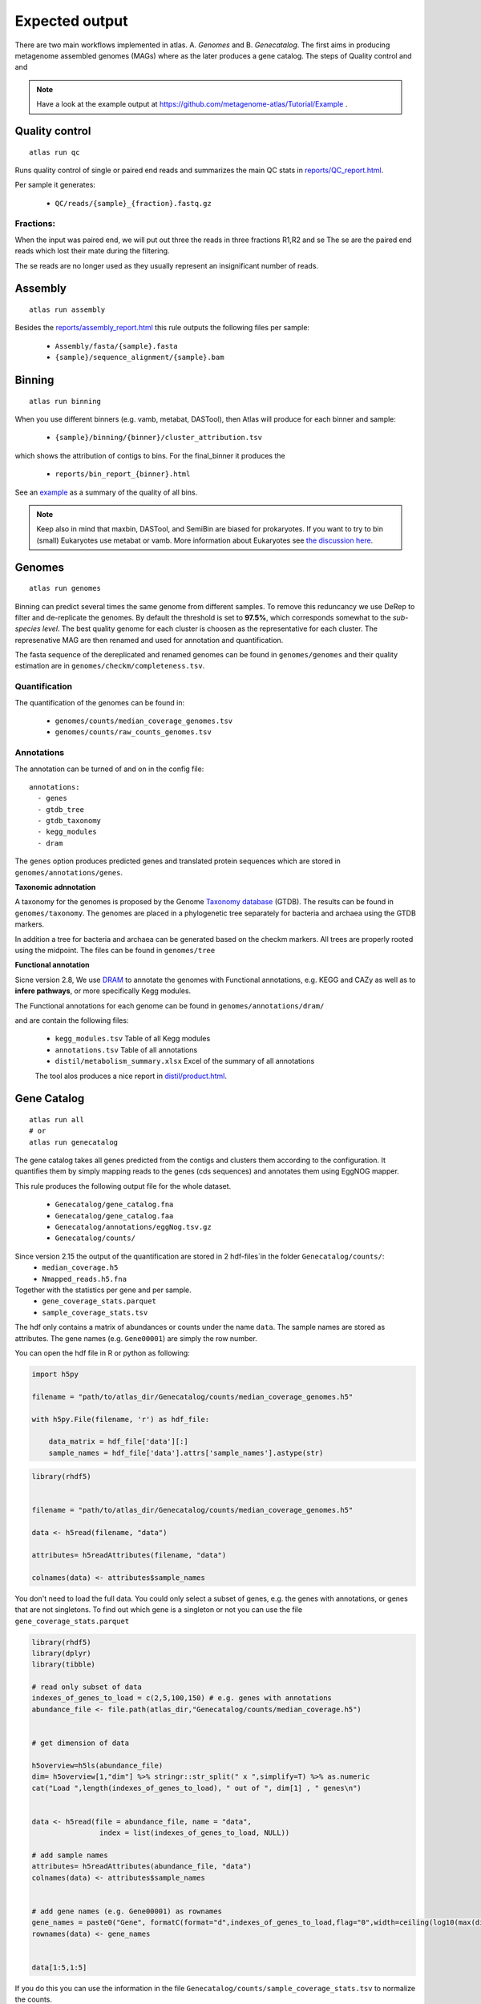 .. |scheme| image:: ../../resources/images/atlas_list.png
  :alt: Atlas is a workflow for assembly and binning of metagenomic reads


Expected output
***************

|scheme|


There are two main workflows implemented in atlas. A. *Genomes* and B. *Genecatalog*. The first aims in producing metagenome assembled genomes (MAGs) where as the later produces a gene catalog. The steps of Quality control and and

.. note:: Have a look at the example output at `<https://github.com/metagenome-atlas/Tutorial/Example>`_ .

Quality control
===============

::

  atlas run qc

Runs quality control of single or paired end reads and summarizes the main QC stats in
`reports/QC_report.html`_.

.. _reports/QC_report.html: ../_static/QC_report.html

Per sample it generates:

  - ``QC/reads/{sample}_{fraction}.fastq.gz``


.. _fractions:

Fractions:
----------
When the input was paired end, we will put out three the reads in three fractions R1,R2 and se
The se are the paired end reads which lost their mate during the filtering.

The se reads are no longer used as they usually represent an insignificant number of reads.


Assembly
===============

::

  atlas run assembly



Besides the `reports/assembly_report.html`_ this rule outputs the following files per sample:

  - ``Assembly/fasta/{sample}.fasta``
  - ``{sample}/sequence_alignment/{sample}.bam``



.. _reports/assembly_report.html: ../_static/assembly_report.html






Binning
===============
::

  atlas run binning



When you use different binners (e.g. vamb, metabat, DASTool),
then Atlas will produce for each binner and sample:

  - ``{sample}/binning/{binner}/cluster_attribution.tsv``

which shows the attribution of contigs to bins. For the final_binner it produces the

  - ``reports/bin_report_{binner}.html``

See an `example <../_static/bin_report.html>`_ as a summary of the quality of all bins.

.. seealso:: In version 2.8 the new binners *vamb* and *SemiBin* were added. First experience show that they outperform the default binner (metabat, maxbin + DASTool). They use a new approach of co-binning which uses the co-abundance from different samples. For more information see the `detailed explanation here <https://silask.github.io/post/phd-thesis/Thesis\_Silas\_Kieser.pdf>`_ on page 14

.. note:: Keep also in mind that maxbin, DASTool, and SemiBin are biased for prokaryotes. If you want to try to bin (small) Eukaryotes use metabat or vamb. More information about Eukaryotes see `the discussion here <https://github.com/metagenome-atlas/atlas/discussions/427>`_.


Genomes
===============
::

    atlas run genomes


Binning can predict several times the same genome from different samples. To remove this reduncancy we use DeRep to filter and de-replicate the genomes. By default the threshold is set to **97.5%**, which corresponds somewhat to the *sub-species level*. The best quality genome for each cluster is choosen as the representative for each cluster. The represenative MAG are then renamed and used for annotation and quantification.

The fasta sequence of the dereplicated and renamed genomes can be found in ``genomes/genomes``
and their quality estimation are in ``genomes/checkm/completeness.tsv``.

Quantification
--------------

The quantification of the genomes can be found in:

  - ``genomes/counts/median_coverage_genomes.tsv``
  - ``genomes/counts/raw_counts_genomes.tsv``

.. seealso:: See in `Atlas example <https://github.com/metagenome-atlas/Tutorial>`_ how to analyze these abundances.

Annotations
-----------

The annotation can be turned of and on in the config file::

  annotations:
    - genes
    - gtdb_tree
    - gtdb_taxonomy
    - kegg_modules
    - dram


The ``genes`` option produces predicted genes and translated protein sequences which are stored in ``genomes/annotations/genes``.



**Taxonomic adnnotation**


A taxonomy for the genomes is proposed by the Genome `Taxonomy database <https://gtdb.ecogenomic.org/>`_ (GTDB).
The results can be found in ``genomes/taxonomy``.
The genomes are placed in a phylogenetic tree separately for bacteria and archaea using the GTDB markers.

In addition a tree for bacteria and archaea can be generated based on the checkm markers.
All trees are properly rooted using the midpoint. The files can be found in ``genomes/tree``

**Functional annotation**

Sicne version 2.8, We use `DRAM <https://github.com/shafferm/DRAM>`_ to annotate the genomes with Functional annotations, e.g. KEGG and CAZy as well as to **infere pathways**, or more specifically Kegg modules.

The Functional annotations for each genome can be found in ``genomes/annotations/dram/``

and are contain the following files:

 - ``kegg_modules.tsv`` Table of all Kegg modules
 - ``annotations.tsv`` Table of all annotations
 - ``distil/metabolism_summary.xlsx`` Excel of the summary of all annotations

 The tool alos produces a nice report in `distil/product.html`_.

.. _distil/product.html: ../_static/dram_product.html



Gene Catalog
===============

::

  atlas run all
  # or
  atlas run genecatalog

The gene catalog takes all genes predicted from the contigs and clusters them
according to the configuration. It quantifies them by simply mapping reads to the genes (cds sequences) and annotates them using EggNOG mapper.

This rule produces the following output file for the whole dataset.

  - ``Genecatalog/gene_catalog.fna``
  - ``Genecatalog/gene_catalog.faa``
  - ``Genecatalog/annotations/eggNog.tsv.gz``
  - ``Genecatalog/counts/``



Since version 2.15 the output of the quantification are stored in 2 hdf-files`in the folder ``Genecatalog/counts/``:	
  - ``median_coverage.h5``
  - ``Nmapped_reads.h5.fna``

Together with the statistics per gene and per sample.
  - ``gene_coverage_stats.parquet``
  - ``sample_coverage_stats.tsv``



The hdf only contains a matrix of abundances or counts under the name ``data``. The sample names are stored as attributes.
The gene names (e.g. ``Gene00001``) are simply the row number.






You can open the hdf file in R or python as following:

  
.. code-block:: python

  import h5py

  filename = "path/to/atlas_dir/Genecatalog/counts/median_coverage_genomes.h5"

  with h5py.File(filename, 'r') as hdf_file:

      data_matrix = hdf_file['data'][:]
      sample_names = hdf_file['data'].attrs['sample_names'].astype(str)


.. code-block:: R

  library(rhdf5)


  filename = "path/to/atlas_dir/Genecatalog/counts/median_coverage_genomes.h5"

  data <- h5read(filename, "data")

  attributes= h5readAttributes(filename, "data")

  colnames(data) <- attributes$sample_names


You don't need to load the full data.
You could only select a subset of genes, e.g. the genes with annotations, or genes that are not singletons.
To find out which gene is a singleton or not you can use the file ``gene_coverage_stats.parquet``


.. code-block:: R

  library(rhdf5)
  library(dplyr)
  library(tibble)

  # read only subset of data
  indexes_of_genes_to_load = c(2,5,100,150) # e.g. genes with annotations
  abundance_file <- file.path(atlas_dir,"Genecatalog/counts/median_coverage.h5")
 

  # get dimension of data

  h5overview=h5ls(abundance_file)
  dim= h5overview[1,"dim"] %>% stringr::str_split(" x ",simplify=T) %>% as.numeric
  cat("Load ",length(indexes_of_genes_to_load), " out of ", dim[1] , " genes\n")


  data <- h5read(file = abundance_file, name = "data", 
                  index = list(indexes_of_genes_to_load, NULL))

  # add sample names
  attributes= h5readAttributes(abundance_file, "data")
  colnames(data) <- attributes$sample_names


  # add gene names (e.g. Gene00001) as rownames
  gene_names = paste0("Gene", formatC(format="d",indexes_of_genes_to_load,flag="0",width=ceiling(log10(max(dim[1])))))
  rownames(data) <- gene_names


  data[1:5,1:5]

If you do this you can use the information in the file ``Genecatalog/counts/sample_coverage_stats.tsv`` to normalize the counts.

Here is the R code to calculate the gene copies per million (analogous to transcript per million) for the subset of genes.

.. code-block:: R

  # Load gene stats per sample
  gene_stats_file = file.path(atlas_dir,"Genecatalog/counts/sample_coverage_stats.tsv") 

  gene_stats <- read.table(gene_stats_file,sep='\t',header=T,row.names=1)

  gene_stats <- t(gene_stats) # might be transposed, sample names should be index

  head(gene_stats)

  # calculate copies per million
  total_covarage <- gene_stats[colnames(data)  ,"Sum_coverage"] 

  # gives wrong results
  #gene_gcpm<- data / total_covarage *1e6 

  gene_gcpm<- data %*% diag(1/total_covarage) *1e6 
  colnames(gene_gcpm) <- colnames(data)

  gene_gcpm[1:5,1:5]

.. seealso:: See in Atlas Tutorial


Before version 2.15 the output of the counts were stored in a parquet file.
The parquet file can be opended easily with ``pandas.read_parquet`` or ``arrow::read_parquet```.
However you need to load the full data into memory.

.. code-block:: R

  parquet_file <- file.path(atlas_dir,"Genecatalog/counts/median_coverage.parquet")
  gene_abundances<- arrow::read_parquet(parquet_file)

  # transform tibble to a matrix
  gene_matrix= as.matrix(gene_abundances[,-1])
  rownames(gene_matrix) <- gene_abundances$GeneNr 


  #calculate copies per million
  gene_gcpm= gene_matrix/ colSums(gene_matrix) *1e6


  gene_gcpm[1:5,1:5]




  







All
===

The option of ``atlas run all`` runs both Genecatalog and Genome workflows and creates mapping tables between Genecatalog and Genomes. However, in future the two workflows are expected to diverge more and more to fulfill their aim better.

If you want to run both workflows together you can do this by::

  atlas run genomes genecatalog

If you are interested in mapping the genes to the genomes see the discussion at https://github.com/metagenome-atlas/atlas/issues/413

